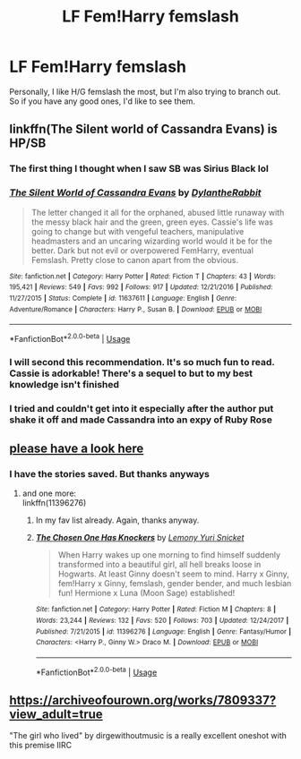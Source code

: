 #+TITLE: LF Fem!Harry femslash

* LF Fem!Harry femslash
:PROPERTIES:
:Author: inthebeam
:Score: 18
:DateUnix: 1530380578.0
:DateShort: 2018-Jun-30
:FlairText: Request
:END:
Personally, I like H/G femslash the most, but I'm also trying to branch out. So if you have any good ones, I'd like to see them.


** linkffn(The Silent world of Cassandra Evans) is HP/SB
:PROPERTIES:
:Author: Namzeh011
:Score: 3
:DateUnix: 1530389235.0
:DateShort: 2018-Jul-01
:END:

*** The first thing I thought when I saw SB was Sirius Black lol
:PROPERTIES:
:Author: inthebeam
:Score: 5
:DateUnix: 1530409963.0
:DateShort: 2018-Jul-01
:END:


*** [[https://www.fanfiction.net/s/11637611/1/][*/The Silent World of Cassandra Evans/*]] by [[https://www.fanfiction.net/u/6664607/DylantheRabbit][/DylantheRabbit/]]

#+begin_quote
  The letter changed it all for the orphaned, abused little runaway with the messy black hair and the green, green eyes. Cassie's life was going to change but with vengeful teachers, manipulative headmasters and an uncaring wizarding world would it be for the better. Dark but not evil or overpowered FemHarry, eventual Femslash. Pretty close to canon apart from the obvious.
#+end_quote

^{/Site/:} ^{fanfiction.net} ^{*|*} ^{/Category/:} ^{Harry} ^{Potter} ^{*|*} ^{/Rated/:} ^{Fiction} ^{T} ^{*|*} ^{/Chapters/:} ^{43} ^{*|*} ^{/Words/:} ^{195,421} ^{*|*} ^{/Reviews/:} ^{549} ^{*|*} ^{/Favs/:} ^{992} ^{*|*} ^{/Follows/:} ^{917} ^{*|*} ^{/Updated/:} ^{12/21/2016} ^{*|*} ^{/Published/:} ^{11/27/2015} ^{*|*} ^{/Status/:} ^{Complete} ^{*|*} ^{/id/:} ^{11637611} ^{*|*} ^{/Language/:} ^{English} ^{*|*} ^{/Genre/:} ^{Adventure/Romance} ^{*|*} ^{/Characters/:} ^{Harry} ^{P.,} ^{Susan} ^{B.} ^{*|*} ^{/Download/:} ^{[[http://www.ff2ebook.com/old/ffn-bot/index.php?id=11637611&source=ff&filetype=epub][EPUB]]} ^{or} ^{[[http://www.ff2ebook.com/old/ffn-bot/index.php?id=11637611&source=ff&filetype=mobi][MOBI]]}

--------------

*FanfictionBot*^{2.0.0-beta} | [[https://github.com/tusing/reddit-ffn-bot/wiki/Usage][Usage]]
:PROPERTIES:
:Author: FanfictionBot
:Score: 2
:DateUnix: 1530389258.0
:DateShort: 2018-Jul-01
:END:


*** I will second this recommendation. It's so much fun to read. Cassie is adorkable! There's a sequel to but to my best knowledge isn't finished
:PROPERTIES:
:Author: RavenclawsSeeker
:Score: 1
:DateUnix: 1530399482.0
:DateShort: 2018-Jul-01
:END:


*** I tried and couldn't get into it especially after the author put shake it off and made Cassandra into an expy of Ruby Rose
:PROPERTIES:
:Author: flingerdinger
:Score: 1
:DateUnix: 1530494181.0
:DateShort: 2018-Jul-02
:END:


** [[https://old.reddit.com/r/HPSlashFic/comments/878y25/lf_does_anyone_know_good_femharryginny_stories/][please have a look here]]
:PROPERTIES:
:Author: Gellert99
:Score: 2
:DateUnix: 1530517753.0
:DateShort: 2018-Jul-02
:END:

*** I have the stories saved. But thanks anyways
:PROPERTIES:
:Author: inthebeam
:Score: 2
:DateUnix: 1530517875.0
:DateShort: 2018-Jul-02
:END:

**** and one more:\\
linkffn(11396276)
:PROPERTIES:
:Author: Gellert99
:Score: 2
:DateUnix: 1530518056.0
:DateShort: 2018-Jul-02
:END:

***** In my fav list already. Again, thanks anyway.
:PROPERTIES:
:Author: inthebeam
:Score: 2
:DateUnix: 1530519250.0
:DateShort: 2018-Jul-02
:END:


***** [[https://www.fanfiction.net/s/11396276/1/][*/The Chosen One Has Knockers/*]] by [[https://www.fanfiction.net/u/5562775/Lemony-Yuri-Snicket][/Lemony Yuri Snicket/]]

#+begin_quote
  When Harry wakes up one morning to find himself suddenly transformed into a beautiful girl, all hell breaks loose in Hogwarts. At least Ginny doesn't seem to mind. Harry x Ginny, fem!Harry x Ginny, femslash, gender bender, and much lesbian fun! Hermione x Luna (Moon Sage) established!
#+end_quote

^{/Site/:} ^{fanfiction.net} ^{*|*} ^{/Category/:} ^{Harry} ^{Potter} ^{*|*} ^{/Rated/:} ^{Fiction} ^{M} ^{*|*} ^{/Chapters/:} ^{8} ^{*|*} ^{/Words/:} ^{23,244} ^{*|*} ^{/Reviews/:} ^{132} ^{*|*} ^{/Favs/:} ^{520} ^{*|*} ^{/Follows/:} ^{703} ^{*|*} ^{/Updated/:} ^{12/24/2017} ^{*|*} ^{/Published/:} ^{7/21/2015} ^{*|*} ^{/id/:} ^{11396276} ^{*|*} ^{/Language/:} ^{English} ^{*|*} ^{/Genre/:} ^{Fantasy/Humor} ^{*|*} ^{/Characters/:} ^{<Harry} ^{P.,} ^{Ginny} ^{W.>} ^{Draco} ^{M.} ^{*|*} ^{/Download/:} ^{[[http://www.ff2ebook.com/old/ffn-bot/index.php?id=11396276&source=ff&filetype=epub][EPUB]]} ^{or} ^{[[http://www.ff2ebook.com/old/ffn-bot/index.php?id=11396276&source=ff&filetype=mobi][MOBI]]}

--------------

*FanfictionBot*^{2.0.0-beta} | [[https://github.com/tusing/reddit-ffn-bot/wiki/Usage][Usage]]
:PROPERTIES:
:Author: FanfictionBot
:Score: 1
:DateUnix: 1530518070.0
:DateShort: 2018-Jul-02
:END:


** [[https://archiveofourown.org/works/7809337?view_adult=true]]

"The girl who lived" by dirgewithoutmusic is a really excellent oneshot with this premise IIRC
:PROPERTIES:
:Author: TimeTurner394
:Score: 1
:DateUnix: 1530401227.0
:DateShort: 2018-Jul-01
:END:
